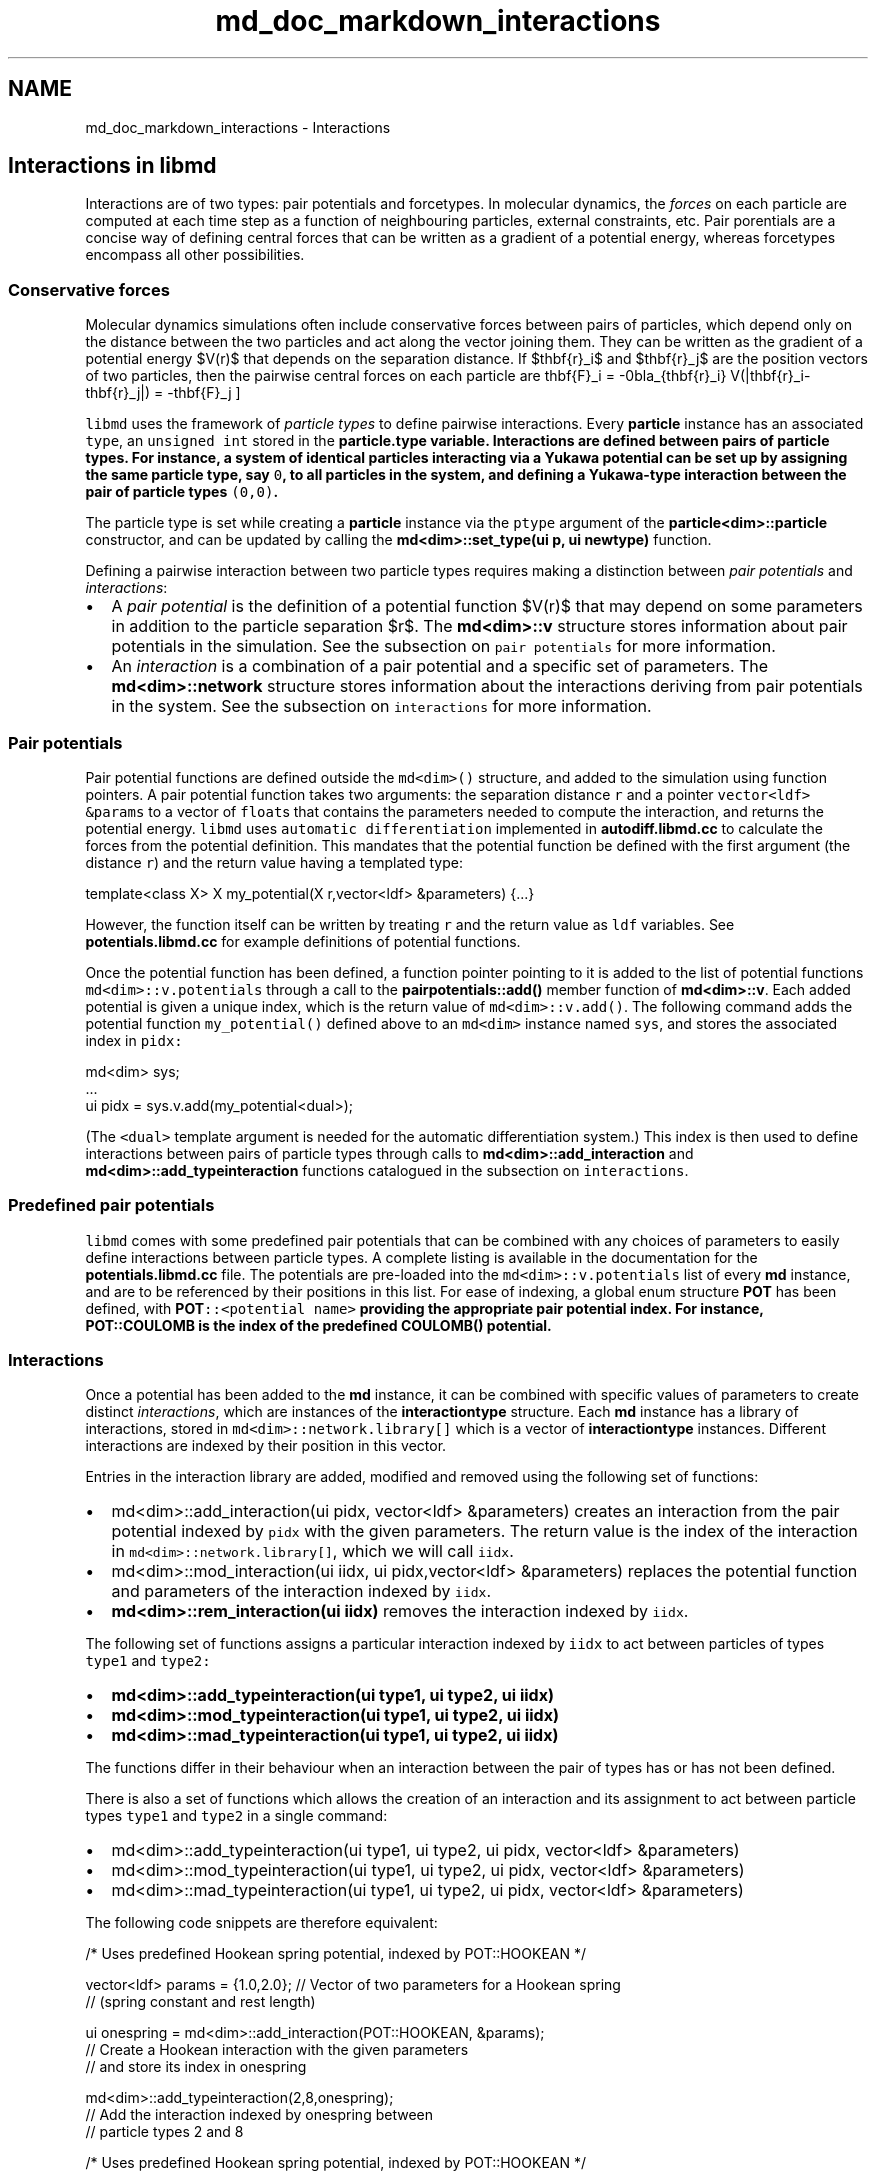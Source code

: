 .TH "md_doc_markdown_interactions" 3 "Tue Sep 29 2020" "Version -0." "libmd" \" -*- nroff -*-
.ad l
.nh
.SH NAME
md_doc_markdown_interactions \- Interactions 

.SH "Interactions in libmd"
.PP
Interactions are of two types: pair potentials and forcetypes\&. In molecular dynamics, the \fIforces\fP on each particle are computed at each time step as a function of neighbouring particles, external constraints, etc\&. Pair porentials are a concise way of defining central forces that can be written as a gradient of a potential energy, whereas forcetypes encompass all other possibilities\&.
.SS "Conservative forces"
Molecular dynamics simulations often include conservative forces between pairs of particles, which depend only on the distance between the two particles and act along the vector joining them\&. They can be written as the gradient of a potential energy $V(r)$ that depends on the separation distance\&. If $\mathbf{r}_i$ and $\mathbf{r}_j$ are the position vectors of two particles, then the pairwise central forces on each particle are \[ \mathbf{F}_i = -\nabla_{\mathbf{r}_i} V(|\mathbf{r}_i-\mathbf{r}_j|) = -\mathbf{F}_j \]
.PP
\fClibmd\fP uses the framework of \fIparticle types\fP to define pairwise interactions\&. Every \fBparticle\fP instance has an associated \fCtype\fP, an \fCunsigned int\fP stored in the \fC\fBparticle\&.type\fP\fP variable\&. Interactions are defined between pairs of particle types\&. For instance, a system of identical particles interacting via a Yukawa potential can be set up by assigning the same particle type, say \fC0\fP, to all particles in the system, and defining a Yukawa-type interaction between the pair of particle types \fC(0,0)\fP\&.
.PP
The particle type is set while creating a \fBparticle\fP instance via the \fCptype\fP argument of the \fBparticle<dim>::particle\fP constructor, and can be updated by calling the \fBmd<dim>::set_type(ui p, ui newtype)\fP function\&.
.PP
Defining a pairwise interaction between two particle types requires making a distinction between \fIpair potentials\fP and \fIinteractions\fP:
.PP
.IP "\(bu" 2
A \fIpair potential\fP is the definition of a potential function $V(r)$ that may depend on some parameters in addition to the particle separation $r$\&. The \fBmd<dim>::v\fP structure stores information about pair potentials in the simulation\&. See the subsection on \fCpair potentials\fP for more information\&.
.IP "\(bu" 2
An \fIinteraction\fP is a combination of a pair potential and a specific set of parameters\&. The \fBmd<dim>::network\fP structure stores information about the interactions deriving from pair potentials in the system\&. See the subsection on \fCinteractions\fP for more information\&.
.PP
.SS "Pair potentials"
Pair potential functions are defined outside the \fCmd<dim>()\fP structure, and added to the simulation using function pointers\&. A pair potential function takes two arguments: the separation distance \fCr\fP and a pointer \fCvector<ldf> &params\fP to a vector of \fCfloat\fPs that contains the parameters needed to compute the interaction, and returns the potential energy\&. \fClibmd\fP uses \fCautomatic differentiation\fP implemented in \fBautodiff\&.libmd\&.cc\fP to calculate the forces from the potential definition\&. This mandates that the potential function be defined with the first argument (the distance \fCr\fP) and the return value having a templated type: 
.PP
.nf
template<class X> X my_potential(X r,vector<ldf> &parameters) {\&.\&.\&.}

.fi
.PP
 However, the function itself can be written by treating \fCr\fP and the return value as \fCldf\fP variables\&. See \fBpotentials\&.libmd\&.cc\fP for example definitions of potential functions\&.
.PP
Once the potential function has been defined, a function pointer pointing to it is added to the list of potential functions \fCmd<dim>::v\&.potentials\fP through a call to the \fBpairpotentials::add()\fP member function of \fBmd<dim>::v\fP\&. Each added potential is given a unique index, which is the return value of \fCmd<dim>::v\&.add()\fP\&. The following command adds the potential function \fCmy_potential()\fP defined above to an \fCmd<dim>\fP instance named \fCsys\fP, and stores the associated index in \fCpidx:\fP 
.PP
.nf
md<dim> sys;
\&.\&.\&.
ui pidx = sys\&.v\&.add(my_potential<dual>);

.fi
.PP
 (The \fC<dual>\fP template argument is needed for the automatic differentiation system\&.) This index is then used to define interactions between pairs of particle types through calls to \fBmd<dim>::add_interaction\fP and \fBmd<dim>::add_typeinteraction\fP functions catalogued in the subsection on \fCinteractions\fP\&.
.SS "Predefined pair potentials"
\fClibmd\fP comes with some predefined pair potentials that can be combined with any choices of parameters to easily define interactions between particle types\&. A complete listing is available in the documentation for the \fBpotentials\&.libmd\&.cc\fP file\&. The potentials are pre-loaded into the \fCmd<dim>::v\&.potentials\fP list of every \fBmd\fP instance, and are to be referenced by their positions in this list\&. For ease of indexing, a global enum structure \fBPOT\fP has been defined, with \fC\fBPOT\fP::<potential name>\fP providing the appropriate pair potential index\&. For instance, \fBPOT::COULOMB\fP is the index of the predefined \fBCOULOMB()\fP potential\&.
.SS "Interactions"
Once a potential has been added to the \fBmd\fP instance, it can be combined with specific values of parameters to create distinct \fIinteractions\fP, which are instances of the \fBinteractiontype\fP structure\&. Each \fBmd\fP instance has a library of interactions, stored in \fCmd<dim>::network\&.library[]\fP which is a vector of \fBinteractiontype\fP instances\&. Different interactions are indexed by their position in this vector\&.
.PP
Entries in the interaction library are added, modified and removed using the following set of functions:
.PP
.IP "\(bu" 2
md<dim>::add_interaction(ui pidx, vector<ldf> &parameters) creates an interaction from the pair potential indexed by \fCpidx\fP with the given parameters\&. The return value is the index of the interaction in \fCmd<dim>::network\&.library[]\fP, which we will call \fCiidx\fP\&.
.IP "\(bu" 2
md<dim>::mod_interaction(ui iidx, ui pidx,vector<ldf> &parameters) replaces the potential function and parameters of the interaction indexed by \fCiidx\fP\&.
.IP "\(bu" 2
\fBmd<dim>::rem_interaction(ui iidx)\fP removes the interaction indexed by \fCiidx\fP\&.
.PP
.PP
The following set of functions assigns a particular interaction indexed by \fCiidx\fP to act between particles of types \fCtype1\fP and \fCtype2:\fP 
.PP
.IP "\(bu" 2
\fBmd<dim>::add_typeinteraction(ui type1, ui type2, ui iidx)\fP
.IP "\(bu" 2
\fBmd<dim>::mod_typeinteraction(ui type1, ui type2, ui iidx)\fP
.IP "\(bu" 2
\fBmd<dim>::mad_typeinteraction(ui type1, ui type2, ui iidx)\fP
.PP
.PP
The functions differ in their behaviour when an interaction between the pair of types has or has not been defined\&.
.PP
There is also a set of functions which allows the creation of an interaction and its assignment to act between particle types \fCtype1\fP and \fCtype2\fP in a single command:
.PP
.IP "\(bu" 2
md<dim>::add_typeinteraction(ui type1, ui type2, ui pidx, vector<ldf> &parameters)
.IP "\(bu" 2
md<dim>::mod_typeinteraction(ui type1, ui type2, ui pidx, vector<ldf> &parameters)
.IP "\(bu" 2
md<dim>::mad_typeinteraction(ui type1, ui type2, ui pidx, vector<ldf> &parameters)
.PP
.PP
The following code snippets are therefore equivalent: 
.PP
.nf
/* Uses predefined Hookean spring potential, indexed by POT::HOOKEAN */

vector<ldf> params = {1\&.0,2\&.0};     // Vector of two parameters for a Hookean spring
                                    // (spring constant and rest length)

ui onespring = md<dim>::add_interaction(POT::HOOKEAN, &params);
                                    // Create a Hookean interaction with the given parameters
                                    // and store its index in onespring

md<dim>::add_typeinteraction(2,8,onespring);
                                    // Add the interaction indexed by onespring between
                                    // particle types 2 and 8

.fi
.PP
.PP
.PP
.nf
/* Uses predefined Hookean spring potential, indexed by POT::HOOKEAN  */

vector<ldf> params = {1\&.0,2\&.0};     // Vector of two parameters for a Hookean spring
                                    // (spring constant and rest length)

md<dim>::add_typeinteraction(2,8,POT::HOOKEAN,&params);
                                    // Add a Hookean interaction between particles of
                                    // type 2 and type 8 with defined params
.fi
.PP
.SS "Cutoff radius"
An important parameter in limiting unnecessary computations of pair potentials is the \fIcutoff radius\fP, a value of the particle separation beyond which the pair potential and resultant force are assumed to be zero\&. Each interaction (i\&.e\&. each \fBinteractiontype\fP instance in \fCmd<dim>::network\&.library\fP[]) has a unique cutoff radius stored in the \fCrco\fP member variable\&. By default, this is set to be equal to the value of \fCmd<dim>::network\&.rco\fP, which is the case for the examples listed above\&. However, every function that creates a new interaction also has a version in which the cutoff radius can be explicitly specified as an additional parameter, as follows:
.PP
.IP "\(bu" 2
md<dim>::add_interaction(ui pidx, ldf rco, vector<ldf> &parameters)
.IP "\(bu" 2
md<dim>::mod_interaction(ui iidx, ui pidx, ldf rco, vector<ldf> &parameters)
.IP "\(bu" 2
md<dim>::add_typeinteraction(ui type1, ui type2, ui pidx, ldf rco, vector<ldf> &parameters)
.IP "\(bu" 2
md<dim>::mod_typeinteraction(ui type1, ui type2, ui pidx, ldf rco, vector<ldf> &parameters)
.IP "\(bu" 2
md<dim>::mad_typeinteraction(ui type1, ui type2, ui pidx, ldf rco, vector<ldf> &parameters)
.PP
.SS "Bonds"
A bond is a pair interaction specific to two particles\&. If two particles share a bond, each has a unique particle type that is not shared with any other particle in the system\&. As a result, the particles could have a unique interaction that is not shared by any other pair of particles in the system\&. (This is however not a requirement -- a bond could be created between particles with an interaction type that is also present between other particle types\&.)
.PP
Bonds provide a framework to assign specific interactions to pairs of particles based on the particle ID rather than the particle type\&. For instance, a disordered spring network with every spring having a unique bond length or spring constant can be implemented by adding bonds among connected particles, each of which is a Hookean interaction with the appropriate parameters\&. Many functions exist to automate the task of adding, removing, or modifying bonds between pairs of particles without the user having to keep track of particle type assignments\&. These are summarized here\&. All such functions take two particle indices as their first two arguments\&. The order of the particle indices is unimportant\&.
.PP
Functions to create/modify bonds fall into two classes\&. The first class assigns a predefined interaction type, referenced by its index \fCiidx\fP in \fCmd<dim>::network\&.library[]\fP, to the particle pair:
.PP
.IP "\(bu" 2
\fBmd<dim>::add_bond(ui p1, ui p2, ui iidx)\fP
.IP "\(bu" 2
\fBmd<dim>::mod_bond(ui p1, ui p2, ui iidx)\fP
.IP "\(bu" 2
\fBmd<dim>::mad_bond(ui p1, ui p2, ui iidx)\fP
.PP
.PP
The second class creates a new interaction from a specified potential type (referenced by its index \fCpidx\fP in \fCmd<dim>::v\&.potentials[]\fP) and a parameter list, and assigns this newly created interaction type to the pair of particles:
.PP
.IP "\(bu" 2
md<dim>::add_bond(ui p1, ui p2, ui pidx, vector<ldf> &parameters)
.IP "\(bu" 2
md<dim>::mod_bond(ui p1, ui p2, ui pidx, vector<ldf> &parameters)
.IP "\(bu" 2
md<dim>::mad_bond(ui p1, ui p2, ui pidx, vector<ldf> &parameters)
.PP
.PP
The function \fBmd<dim>::rem_bond\fP removes any interaction (including a pair interaction of non-bond type) between a specified pair of particles\&. A special convenience function \fBmd<dim>::add_spring\fP enables easy creation of harmonic springs of specified spring constant and rest length between specific particle pairs\&.
.PP
\fBNote:\fP calling functions to add, remove, or modify bonds between particle pairs typically \fBchanges the particle types\fP associated with each member of the pair\&. Therefore, it is best to use bond functions after all particle type and potential assignments have been completed (the bond functions will preserve type interactions through the particle reassignment)\&.
.SS "Interactions and bonds within superparticles"
Interactions and bonds have a special meaning in the context of \fCsuperparticles\fP\&.
.PP
A pairwise \fIinteraction\fP can be defined between two particle subtypes \fCp1\fP and \fCp2\fP within a superparticle type \fCspt\fP; this interaction will then be present in all copies of \fCspt\fP in the system\&. The pair potentials and interactions are shared with the ordinary particles (i\&.e\&. the same libraries and indices are used), but the \fCadd/mod/mad_typeinteraction\fP() functions described in the section on \fCinteractions\fP are replaced by the following functions:
.PP
.IP "\(bu" 2
\fBmd<dim>::add_sp_interaction(ui spt, ui p1, ui p2, ui iidx)\fP
.IP "\(bu" 2
md<dim>::add_sp_interaction(ui spt, ui p1, ui p2, ui pidx, vector<ldf> &parameters)
.IP "\(bu" 2
md<dim>::add_sp_interaction(ui spt, ui p1, ui p2, ui pidx, ldf rco, vector<ldf> &parameters)
.PP
.PP
(and similarly for \fCmod_sp_interaction\fP and \fCmad_sp_interaction\fP)\&.
.PP
A \fIbond\fP within a superparticle is created by specifying two \fIordinary\fP particle indices (not subtypes) \fCp1\fP and \fCp2\fP which must belong to the same superparticle\&. An interaction is then created between these two particles, which only exists in that particular superparticle instance, making it distinct from all other superparticles in the system\&. Successful superparticle bond creation always gives rise to a new superparticle type specific to the superparticle instance that has been targeted\&. See the following functions for more details:
.PP
.IP "\(bu" 2
\fBmd<dim>::add_sp_bond(ui p1, ui p2, ui iidx)\fP
.IP "\(bu" 2
md<dim>::add_sp_bond(ui p1, ui p2, ui pidx, vector<ldf> &parameters)
.PP
.PP
(and similarly for \fCmod_sp_bond\fP and \fCmad_sp_bond\fP)\&.
.PP
Finally the functions \fBmd<dim>::rem_sp_interaction()\fP and \fBmd<dim>::rem_sp_bond()\fP remove superparticle interactions and bonds respectively\&.
.SS "Non-conservative forces"
Many applications of molecular dynamics involve forces that cannot be defined as gradients of \fCpair potentials\fP; e\&.g\&. dissipative drag on a particle\&. We use the \fBforcetype\fP framework to define such forces on particles\&. This framework is completely general, and can be used to define any number of operations (not restricted to force calculation) on individual particles that can be calculated as a function of particle positions, velocities, or external parameters\&.
.PP
As with conservative forces, a distinction is to be made between \fIexternal force functions\fP and \fIforcetypes\fP, which are the equivalent of \fIpair potentials\fP and \fItype interactions\fP respectively\&. Information about external force functions is stored in the \fBmd<dim>::f\fP structure, whereas the forcetypes deriving from these force functions are stored in the \fBmd<dim>::network\fP structure (specifically \fCmd<dim>::network\&.forces\fP and \fCmd<dim>::network\&.forcelibrary\fP)\&.
.SS "External force functions"
The \fBforcetype\fP framework requires operations on particles to be represented as \fIexternal force functions\fP, which live outside the \fCmd<dim>()\fP structure and fits the following prototype: 
.PP
.nf
template <ui dim> void my_external_force(ui i, vector<ui> &partners, vector<ldf> &parameters, void *sys) {\&.\&.\&.}

.fi
.PP
 where \fCi\fP is a particle index, \fCpartners\fP points to a vector of particle indices which might influence particle \fCi\fP, and \fCparameters\fP can be specified\&. During execution, a pointer to the \fBmd\fP object itself is passed to the external force function as the last argument\&. Under normal use, a call to \fCmy_external_force()\fP function would compute a force on particle \fCi\fP that is a function of the positions and velocities of \fCi\fP and \fCpartners\fP, and update the force vector \fC\fP((md<dim>*) sys)->particles[i]\&.F with this force\&. However, the external force function is not restricted to calculating and updating forces, but could modify the \fBmd\fP object in any way\&.
.PP
The macro \fBSYS\fP eases the referencing of member variables within \fCsys\fP within the \fCmy_external_force()\fP function\&. For instance, \fC\fP((md<dim>*) sys)->particles[i]\&.F can be rewritten as \fCSYS->particles\fP[i]\&.F\&.
.PP
Once an external force function has been defined, a function pointer pointing to it is added to the list of external force functions \fCmd<dim>::f\&.extforces\fP through a call to the \fBexternalforces::add()\fP member function of \fBmd<dim>::f\fP\&. Each added external force function is given a unique index, which is the return value of \fCmd<dim>::f\&.add()\fP\&. The following command adds the function \fCmy_external_force()\fP to an \fCmd<dim>\fP instance named \fCsys\fP, and stores the associated index in \fCfidx:\fP 
.PP
.nf
md<dim> sys;
\&.\&.\&.
ui fidx = sys\&.f\&.add(my_external_force<dim>);

.fi
.PP
 \fIParticular\fP forcetypes are obtained by combining an external force function indexed by \fCfidx\fP with a specific set of parameters, using the \fBmd<dim>::add_forcetype\fP function catalogued in the \fCfollowing subsection\fP\&.
.SS "Predefined external force functions"
\fClibmd\fP comes with two predefined external force functions, which illustrate the concept\&.
.PP
.IP "\(bu" 2
The \fBDAMPING()\fP function updates \fCSYS->particles\fP[i]\&.F with a viscous drag force that is a function solely of the velocity of particle \fCi\fP\&. The corresponding force index is \fC\fBEXTFORCE::DAMPING\fP\fP\&.
.IP "\(bu" 2
The \fBDISSIPATION()\fP function updates \fCSYS->particles\fP[i]\&.F with a force proportional to the velocity difference between \fCi\fP and each particle index in \fCparticles\fP\&. The function is indexed by \fBEXTFORCE::DISSIPATION\fP\&.
.PP
.SS "Forcetypes"
An external force function indexed by \fCfidx\fP is combined with specific values of parameters and a specific list of particles associated with each particle to create distinct \fIforcetypes\fP, which are instances of the \fBforcetype\fP structure\&. These are stored in \fCmd<dim>::network\&.forcelibrary[]\fP, a vector of \fBforcetype\fP instances\&. Different forcetypes are indexed by their position in this vector\&.
.PP
Entries in the forcetype library are added, modified and removed using the following functions, which returns a \fCbool\fP indicating the success of the operation:
.PP
.IP "\(bu" 2
\fBmd<dim>::add_forcetype\fP(ui fidx, vector<vector<ui>> &partnerlist, vector<ldf> &parameters) creates a forcetype from the external force function indexed by \fCfidx\fP with the given parameters\&. The \fCpartnerlist\fP is either empty, or points to a list of lists of partner indices, so that \fC\fP(&partnerlist)[i] contains the partners of particle \fCi\fP to be passed to the external force function\&. The return value is the index of the forcetype in \fCmd<dim>::network\&.forcelibrary[]\fP, which we will call \fCftype\fP\&.
.IP "\(bu" 2
\fBmd<dim>::mod_forcetype\fP(ui ftype, ui fidx, vector<vector<ui>> &partnerlist, vector<ldf> &parameters) replaces the external force function and partner list of the forcetype indexed by \fCftype\fP\&.
.IP "\(bu" 2
\fBmd<dim>::rem_forcetype(ui ftype)\fP removes the interaction indexed by \fCftype\fP\&.
.PP
.PP
Once a forcetype entry has been created, it still needs to be assigned to a particle to influence the dynamics of that particle\&. Forcetype assignment is handled by the following set of functions:
.PP
.IP "\(bu" 2
\fBmd<dim>::assign_forcetype(ui i, ui ftype)\fP assigns \fCftype\fP to particle \fCi\fP\&.
.IP "\(bu" 2
\fBmd<dim>::assign_all_forcetype(ui ftype)\fP assigns \fCftype\fP to all particles\&.
.IP "\(bu" 2
md<dim>::unassign_forcetype(ui ftype) and md<dim>::unassign_all_forcetype(ui ftype, ui i) remove the assignment of \fCftype\fP from one or all particles\&.
.PP
.PP
Finally, the function \fBmd<dim>::clear_all_assigned_forcetype()\fP is useful to clear all assignments to forcetypes from all particles, although it does not remove the forcetypes themselves\&. 
